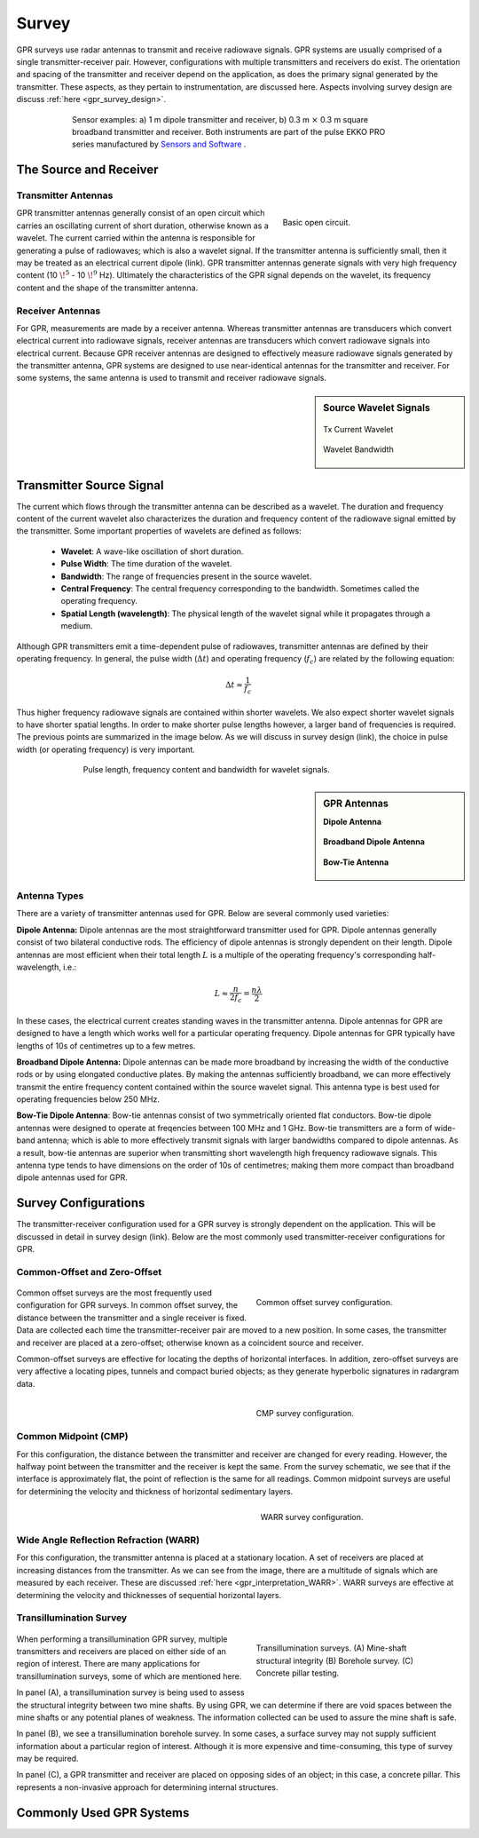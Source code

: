 .. _gpr_survey:


.. purpose::
	
	Here, we provide an overview of the instruments used to conduct GPR surveys. The transmitter and receiver are described. The source signal generated by the transmitter is also discussed. We then describe the most common transmitter-receiver configurations used in practical surveys.


Survey
======

GPR surveys use radar antennas to transmit and receive radiowave signals. GPR systems are usually comprised of a single transmitter-receiver pair. However, configurations with multiple transmitters and receivers do exist. The orientation and spacing of the transmitter and receiver depend on the application, as does the primary signal generated by the transmitter. These aspects, as they pertain to instrumentation, are discussed here. Aspects involving survey design are discuss :ref:`here <gpr_survey_design>`.

.. figure:: images/transducer_examples.png
	:align: center
	:figwidth: 75%
	:name: fig_sensors_examples_gpr

	Sensor examples: a) 1 m dipole transmitter and receiver, b) 0.3 m :math:`\times` 0.3 m square broadband transmitter and receiver. Both instruments are part of the pulse EKKO PRO series manufactured by `Sensors and Software <https://www.sensoft.ca/products>`__ .


The Source and Receiver
+++++++++++++++++++++++

Transmitter Antennas
--------------------

.. figure:: ./images/OpenCircuit.png
		:align: right
		:figwidth: 35%

		Basic open circuit.

GPR transmitter antennas generally consist of an open circuit which carries an oscillating current of short duration, otherwise known as a wavelet. The current carried within the antenna is responsible for generating a pulse of radiowaves; which is also a wavelet signal. If the transmitter antenna is sufficiently small, then it may be treated as an electrical current dipole (link). GPR transmitter antennas generate signals with very high frequency content (10 :math:`\!^5` - 10 :math:`\!^9` Hz). Ultimately the characteristics of the GPR signal depends on the wavelet, its frequency content and the shape of the transmitter antenna.


Receiver Antennas
-----------------

For GPR, measurements are made by a receiver antenna. Whereas transmitter antennas are transducers which convert electrical current into radiowave signals, receiver antennas are transducers which convert radiowave signals into electrical current. Because GPR receiver antennas are designed to effectively measure radiowave signals generated by the transmitter antenna, GPR systems are designed to use near-identical antennas for the transmitter and receiver. For some systems, the same antenna is used to transmit and receiver radiowave signals.


.. sidebar:: Source Wavelet Signals

	.. figure:: images/GPR_wavelet_example.png
		:align: center
		:figwidth: 100%
		
		Tx Current Wavelet
	
	.. figure:: images/GPR_wavelet_frequencies_example.png
		:align: center
		:figwidth: 100%
			
		Wavelet Bandwidth


Transmitter Source Signal
+++++++++++++++++++++++++

The current which flows through the transmitter antenna can be described as a wavelet. The duration and frequency content of the current wavelet also characterizes the duration and frequency content of the radiowave signal emitted by the transmitter. Some important properties of wavelets are defined as follows:

	- **Wavelet**: A wave-like oscillation of short duration.
	- **Pulse Width**: The time duration of the wavelet.
	- **Bandwidth**: The range of frequencies present in the source wavelet.
	- **Central Frequency**: The central frequency corresponding to the bandwidth. Sometimes called the operating frequency.
	- **Spatial Length (wavelength)**: The physical length of the wavelet signal while it propagates through a medium.

Although GPR transmitters emit a time-dependent pulse of radiowaves, transmitter antennas are defined by their operating frequency. In general, the pulse width (:math:`\Delta t`) and operating frequency (:math:`f_c`) are related by the following equation:

.. math::
	\Delta t \approx \frac{1}{f_c}

Thus higher frequency radiowave signals are contained within shorter wavelets. We also expect shorter wavelet signals to have shorter spatial lengths. In order to make shorter pulse lengths however, a larger band of frequencies is required. The previous points are summarized in the image below. As we will discuss in survey design (link), the choice in pulse width (or operating frequency) is very important.

.. figure:: images/GPR_pulse_bandwidth.png
		:align: center
		:figwidth: 70%
			
		Pulse length, frequency content and bandwidth for wavelet signals.


.. sidebar:: GPR Antennas

	**Dipole Antenna**

	.. figure:: ./images/AntennaDipole.png
		:align: center

	**Broadband Dipole Antenna**

	.. figure:: ./images/AntennaBroadband.png
		:align: center

	**Bow-Tie Antenna**

	.. figure:: ./images/AntennaBowTie.png
		:align: center

Antenna Types
-------------

There are a variety of transmitter antennas used for GPR. Below are several commonly used varieties:

**Dipole Antenna:** Dipole antennas are the most straightforward transmitter used for GPR. Dipole antennas generally consist of two bilateral conductive rods. The efficiency of dipole antennas is strongly dependent on their length. Dipole antennas are most efficient when their total length :math:`L` is a multiple of the operating frequency's corresponding half-wavelength, i.e.:

.. math::
	L \approx \frac{n}{2 f_c} = \frac{n \lambda}{2}

In these cases, the electrical current creates standing waves in the transmitter antenna. Dipole antennas for GPR are designed to have a length which works well for a particular operating frequency. Dipole antennas for GPR typically have lengths of 10s of centimetres up to a few metres.

**Broadband Dipole Antenna:** Dipole antennas can be made more broadband by increasing the width of the conductive rods or by using elongated conductive plates. By making the antennas sufficiently broadband, we can more effectively transmit the entire frequency content contained within the source wavelet signal. This antenna type is best used for operating frequencies below 250 MHz. 

**Bow-Tie Dipole Antenna**: Bow-tie antennas consist of two symmetrically oriented flat conductors. Bow-tie dipole antennas were designed to operate at freqencies between 100 MHz and 1 GHz. Bow-tie transmitters are a form of wide-band antenna; which is able to more effectively transmit signals with larger bandwidths compared to dipole antennas. As a result, bow-tie antennas are superior when transmitting short wavelength high frequency radiowave signals. This antenna type tends to have dimensions on the order of 10s of centimetres; making them more compact than broadband dipole antennas used for GPR.


Survey Configurations
+++++++++++++++++++++

The transmitter-receiver configuration used for a GPR survey is strongly dependent on the application. This will be discussed in detail in survey design (link). Below are the most commonly used transmitter-receiver configurations for GPR.

Common-Offset and Zero-Offset
-----------------------------

	.. figure:: images/GPR_common_offset.png
		:align: right
		:figwidth: 40%

        	Common offset survey configuration.

Common offset surveys are the most frequently used configuration for GPR surveys.
In common offset survey, the distance between the transmitter and a single receiver is fixed.
Data are collected each time the transmitter-receiver pair are moved to a new position.
In some cases, the transmitter and receiver are placed at a zero-offset; otherwise known as a coincident source and receiver.

Common-offset surveys are effective for locating the depths of horizontal interfaces.
In addition, zero-offset surveys are very affective a locating pipes, tunnels and compact buried objects; as they generate hyperbolic signatures in radargram data.


    .. figure:: images/GPR_common_midpoint.png
		:align: right
		:figwidth: 40%
	
		CMP survey configuration.
		

Common Midpoint (CMP)
---------------------

For this configuration, the distance between the transmitter and receiver are changed for every reading.
However, the halfway point between the transmitter and the receiver is kept the same.
From the survey schematic, we see that if the interface is approximately flat, the point of reflection is the same for all readings.
Common midpoint surveys are useful for determining the velocity and thickness of horizontal sedimentary layers.

.. figure:: images/GPR_wave_paths_diagram.png
		:align: right
		:figwidth: 40%
	
		WARR survey configuration.

Wide Angle Reflection Refraction (WARR)
---------------------------------------

For this configuration, the transmitter antenna is placed at a stationary location. A set of receivers are placed at increasing distances from the transmitter. As we can see from the image, there are a multitude of signals which are measured by each receiver. These are discussed :ref:`here <gpr_interpretation_WARR>`. WARR surveys are effective at determining the velocity and thicknesses of sequential horizontal layers.


Transillumination Survey
------------------------

	.. figure:: images/GPR_survey_transillumination.jpg
		:align: right
		:figwidth: 40%
	
		Transillumination surveys. (A) Mine-shaft structural integrity (B) Borehole survey. (C) Concrete pillar testing.


When performing a transillumination GPR survey, multiple transmitters and receivers are placed on either side of an region of interest.
There are many applications for transillumination surveys, some of which are mentioned here.

In panel (A), a transillumination survey is being used to assess the structural integrity between two mine shafts.
By using GPR, we can determine if there are void spaces between the mine shafts or any potential planes of weakness.
The information collected can be used to assure the mine shaft is safe.

In panel (B), we see a transillumination borehole survey.
In some cases, a surface survey may not supply sufficient information about a particular region of interest.
Although it is more expensive and time-consuming, this type of survey may be required.

In panel (C), a GPR transmitter and receiver are placed on opposing sides of an object; in this case, a concrete pillar.
This represents a non-invasive approach for determining internal structures.






Commonly Used GPR Systems
+++++++++++++++++++++++++






